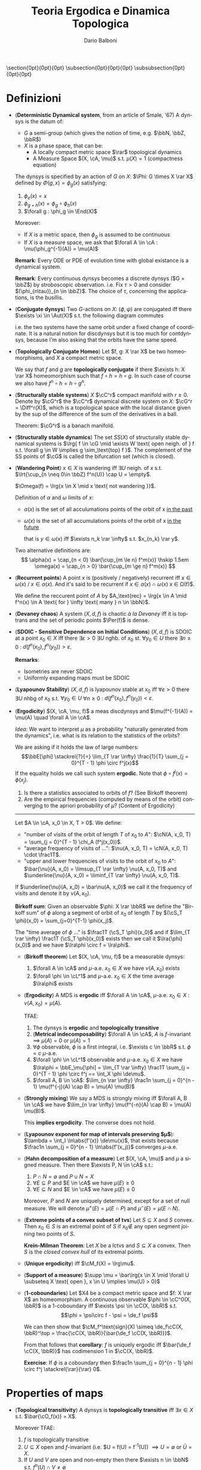 #+TITLE: Teoria Ergodica e Dinamica Topologica
#+AUTHOR: Dario Balboni
#+DATE:
#+LANGUAGE: it
#+OPTIONS: H:4 toc:nil
#+LaTeX_class_options: [a4paper, 11pt]
#+LaTeX_header: \hypersetup{colorlinks=true,linkcolor=black,citecolor=black,filecolor=black,urlcolor=black}
#+LaTeX_header: \usepackage[AUTO]{babel}
#+LaTeX_header: \usepackage[left=20mm,textwidth=167mm,headsep=8mm,footskip=20pt,top=2.5cm,bottom=2.5cm]{geometry}
#+LaTeX_header: \usepackage{diagrams}
#+LaTeX_header: \input{latex-abbreviations}

\setlength{\parindent}{0em}
\setlength{\parskip}{1em}
\setlist{nosep}
\linespread{1.2}
\titlespacing\section{0pt}{0pt}{0pt}
\titlespacing\subsection{0pt}{0pt}{0pt}
\titlespacing\subsubsection{0pt}{0pt}{0pt}

* Definizioni
  - (*Deterministic Dynamical system*, from an article of Smale, '67)  A dynsys is the datum of:
    * $G$ a semi-group (which gives the notion of time, e.g. $\bbN, \bbZ, \bbR$)
    * $X$ is a phase space, that can be:
      - A locally compact metric space $\rar$ topological dynamics
      - A Measure Space $(X, \cA, \mu)$ s.t. $\mu(X) = 1$ (compactness equation)

    The dynsys is specified by an action of $G$ on $X$: $\Phi: G \times X \rar X$ defined by $\Phi(g, x) = \phi_g (x)$ satisfying:
    1. $\phi_e(x) = x$
    2. $\phi_{g + h}(x) = \phi_g \circ \phi_h (x)$
    3. $\forall g : \phi_g \in \End(X)$

    Moreover:
    * If $X$ is a metric space, then $\phi_g$ is assumed to be continuous
    * If $X$ is a measure space, we ask that $\forall A \in \cA : \mu(\phi_g^{-1}(A)) = \mu(A)$
  
    *Remark*: Every ODE or PDE of evolution time with global existance is a dynamical system.

    *Remark*: Every continuous dynsys becomes a discrete dynsys ($G = \bbZ$) by stroboscopic observation.
    i.e. Fix $\tau > 0$ and consider $(\phi_{n\tau})_{n \in \bbZ}$. The choice of $\tau$, concerning the applications, is the busillis.
  - (*Conjugate dynsys*) Two $G$-actions on $X$: $(\phi, \psi)$ are conjugated iff there $\exists \xi \in \Aut(X)$ s.t. the following diagram commutes
    \begin{diagram}
    X & \rTo^{\psi_g} & X \\
    \dTo^{\xi} & & \dTo_{\xi} \\
    X & \rTo^{\phi_g} & X \\
    \end{diagram}
    i.e. the two systems have the same orbit under a fixed change of coordinate.
    It is a natural notion for discdynsys but it is too much for contdynsys, because I'm also asking that the orbits have the same speed.
  - (*Topologically Conjugate Homeo*)
    Let $f, g: X \rar X$ be two homeomorphisms, and $X$ a compact metric space.
   
    We say that $f$ and $g$ are *topologically conjugate* if there $\exists h: X \rar X$ homeomorphism such that $f \circ h = h \circ g$.
    In such case of course we also have $f^n \circ h = h \circ g^n$.
  - (*Structurally stable systems*) $X$ $\cC^r$ compact manifold with $r \ge 0$.
    Denote by $\cG^r$ the $\cC^r$ dynamical discrete system on $X$: $\cG^r = \Diff^r(X)$, which is a topological space with the local distance given by the sup of the difference of the sum of the derivatives in a ball.
    
    Theorem: $\cG^r$ is a banach manifold.
  - (*Structurally stable dynamics*) The set $SS(X)$ of structurally stable dynamical systems is $\lrg{ f \in \cG \mid \exists W \text{ open neigh. of } f s.t. \forall g \in W \implies g \sim_\text{top} f }$.
    The complement of the SS points of $\cG$ is called the bifurcation set (which is closed).
  - (*Wandering Point*) $x \in X$ is wandering iff $\exists U$ neigh. of $x$ s.t. $\lrt{\cup_{n \neq 0\in \bbZ} f^n(U)} \cap U = \empty$.

    $\Omega(f) = \lrg{x \in X \mid x \text{ not wandering }}$.

    Definition of $\alpha$ and $\omega$ limits of $x$:
    - $\alpha(x)$ is the set of all acculumations points of the orbit of x _in the past_
    - $\omega(x)$ is the set of all accumulations points of the orbit of x _in the future_
      
      that is $y \in \omega(x)$ iff $\exists n_k \rar \infty$ s.t. $x_{n_k} \rar y$.

    Two alternative definitions are:
    $$ 
       \alpha(x) = \cap_{n < 0} \bar{\cup_{m \le n} f^m(x)} \hskip 1.5em
       \omega(x) = \cap_{n > 0} \bar{\cup_{m \ge n} f^m(x)}
    $$
  - (*Recurrent points*) A point $x$ is (positively / negatively) recurrent iff $x \in \omega(x)$ / $x \in \alpha(x)$.
    And it's said to be recurrent if $x \in \alpha(x) \cap \omega(x)$ \sse x \in \Omega(f)$.

    We define the reccurent point of $A$ by $A_\text{rec} = \lrg{x \in A \mid f^n(x) \in A \text{ for } \infty \text{ many } n \in \bbN}$.
  - (*Devaney chaos*) A system $(X, d, f)$ is chaotic /à la Devaney/ iff it is toptrans and the set of periodic points $\Per(f)$ is dense.
  - (*SDOIC - Sensitive Dependence on Initial Conditions*) $(X, d, f)$ is SDOIC at a point $x_0 \in X$ iff there $\exists \varepsilon > 0$ $\exists U$ nghb. of $x_0$ st. $\forall y_0 \in U$ there $\exists n \ge 0$ : $d(f^n(x_0), f^n(y_0)) > \varepsilon$.
    
    *Remarks*: 
    - Isometries are never SDOIC
    - Uniformly expanding maps must be SDOIC
  - (*Lyapounov Stability*) $(X, d, f)$ is lyapounov stable at $x_0$ iff $\forall \varepsilon > 0$ there $\exists U$ nhbg of $x_0$ s.t. $\forall y_0 \in U$ $\forall n \ge 0$ : $d(f^n(x_0), f^n(y_0)) < \varepsilon$.
  - (*Ergodicity*) $(X, \cA, \mu, f)$ a meas discdynsys and $\mu(f^{-1}(A)) = \mu(A) \quad \forall A \in \cA$.
    
    /Idea/: We want to interpret $\mu$ as a probability "naturally generated from the dynamics", i.e. what is its relation to the statistics of the orbits?
    
    We are asking if it holds the law of large numbers:
    $$\bbE[\phi] \stackrel{?}{=} \lim_{T \rar \infty} \frac{1}{T} \sum_{j = 0}^{T - 1} \phi \circ f^j(x)$$
    If the equality holds we call such system *ergodic*. Note that $\phi \circ f^j(x) = \phi(x_j)$.
    
    1. Is there a statistics associated to orbits of $f$? (See Birkoff theorem)
    2. Are the empirical frequencies (computed by means of the orbit) converging to the apriori probability of $\mu$? (Content of Ergodicity)
       
    ------
    Let $A \in \cA, x_0 \in X, T > 0$. We define:
    - "number of visits of the orbit of length $T$ of $x_0$ to $A$": $\cN(A, x_0, T) = \sum_{j = 0}^{T - 1} \chi_A (f^j(x_0))$.
    - "average frequency of visits of ...": $\nu(A, x_0, T) = \cN(A, x_0, T) \cdot \frac1T$.
    - "upper and lower frequencies of visits to the orbit of $x_0$ to $A$": $\bar{\nu}(A, x_0) = \limsup_{T \rar \infty} \nu(A, x_0, T)$ and $\underline{\nu}{A, x_0) = \liminf_{T \rar \infty} \nu(A, x_0, T)$.
      
    If $\underline{\nu}(A, x_0) = \bar\nu(A, x_0)$ we call it the frequency of visits and denote it by $\nu(A, x_0)$.

    *Birkoff sum*: Given an observable $\phi: X \rar \bbR$ we define the "Birkoff sum" of $\phi$ along a segment of orbit of $x_0$ of length $T$ by $(\cS_T \phi)(x_0) = \sum_{j=0}^{T-1} \phi(x_j)$.
    
    The "time average of $\phi$ ..." is $\frac1T (\cS_T \phi)(x_0)$ and if $\lim_{T \rar \infty} \frac1T (\cS_T \phi)(x_0)$ exists then we call it $\lra{\phi}(x_0)$ and we have $\lra\phi \circ f = \lra\phi$.
    - (*Birkoff theorem*) Let $(X, \cA, \mu, f)$ be a measurable dynsys:
      1. $\forall A \in \cA$ and $\mu$-a.e. $x_0 \in X$ we have $\nu(A, x_0)$ exists
      2. $\forall \phi \in \cL^1$ and $\mu$-a.e. $x_0 \in X$ the time average $\lra\phi$ exists

    - (*Ergodicity*) A MDS is *ergodic* iff $\forall A \in \cA$, $\mu$-a.e. $x_0 \in X$ : $\nu(A, x_0) = \mu(A)$.

      TFAE:
      1. The dynsys is *ergodic* and *topologically transitive*
      2. (*Metrical indecomposability*) $\forall A \in \cA$, $A$ is $f$-invariant $\implies$ $\mu(A) = 0$ or $\mu(A) = 1$
      3. $\forall \phi$ observable, $\phi$ is a first integral, i.e. $\exists c \in \bbR$ s.t. $\phi = c$ $\mu$-a.e.
      4. $\forall \phi \in \cL^1$ observable and $\mu$-a.e. $x_0 \in X$ we have $\lra\phi = \bbE_\mu[\phi] = \lim_{T \rar \infty} \frac1T \sum_{j = 0}^{T - 1} \phi \circ f^j == \int_X \phi \de\mu$.
      5. $\forall A, B \in \cA$: $\lim_{n \rar \infty} \frac1n \sum_{j = 0}^{n - 1} \mu(f^{-j}(A) \cap B) = \mu(A) \mu(B)$
   - (*Strongly mixing*) We say a MDS is strongly mixing iff $\forall A, B \in \cA$ we have $\lim_{n \rar \infty} \mu(f^{-n}(A) \cap B) = \mu(A) \mu(B)$.
     
     This *implies ergodicity*. The converse does not hold.
   - (*Lyapounov exponent for map of intervals preserving $\mu$*): $\lambda = \int_I \ln\abs{f'(x)} \de\mu(x)$, that exists because $\frac1n \sum_{j = 0}^{n - 1} \ln\abs{f'(x_j)}$ converges $\mu$-a.e.
   - (*Hahn decomposition of a measure*) Let $(X, \cA, \mu)$ and $\mu$ a signed measure.
     Then there $\exists P, N \in \cA$ s.t.:
     1. $P \cap N = \emptyset$ and $P \cup N = X$
     2. $\forall E \subseteq P$ and $E \in \cA$ we have $\mu(E) \ge 0$
     3. $\forall E \subseteq N$ and $E \in \cA$ we have $\mu(E) \le 0$

     Moreover, $P$ and $N$ are uniquely determined, except for a set of null measure.
     We will denote $\mu^+(E) = \mu(E \cap P)$ and $\mu^-(E) = \mu(E \cap N)$.
   - (*Extreme points of a convex subset of tvs*) Let $S \subseteq X$ and $S$ convex.
     Then $x_0 \in S$ is an extremal point of $S$ if $x_0 \notin$ any open segment joining two points of $S$.
   
     *Krein-Milman Theorem*: Let $X$ be a lctvs and $S \subseteq X$ a convex.
     Then $S$ is the /closed convex hull/ of its extremal points.
   - (*Unique ergodicity*) iff $\cM_f(X) = \lrg\mu$.
   - (*Support of a measure*) $\supp \mu = \bar\lrg{x \in X \mid \forall U \subseteq X \text{ open }, x \in U \implies \mu(U) > 0}$
   - (*1-coboundaries*) Let $X4 be a compact metric space and $f: X \rar X$ an homeomorphism.
     A continuous observable $\phi \in \cC^0(X, \bbR)$ is a 1-coboundary iff $\exists \psi \in \cC(X, \bbR)$ s.t.
     $$\phi = \psi\circ f - \psi = \de_f \psi$$

     We can then show that $\cM_f^\text{sign}(X) \simeq \de_f\cC(X, \bbR)^\top = \frac{\cC(X, \bbR)}{\bar{\de_f \cC(X, \bbR)}}$.

     From that follows that *corollary*: $f$ is uniquely ergodic iff $\bar{\de_f \cC(X, \bbR)}$ has codimension $1$ in $\cC(X, \bbR)$.

     *Exercise*: If $\phi$ is a coboundary then $\frac1n \sum_{j = 0}^{n - 1} \phi \circ f^j \stackrel{\rar}{\rar} 0$.
* Properties of maps
  - (*Topological transitivity*) A dynsys is *topologically transitive* iff $\exists x \in X$ s.t. $\bar{\cO_f(x)} = X$.

    Moreover TFAE:
    1. $f$ is topologically transitive
    2. $U \subseteq X$ open and $f$-invariant (i.e. $U = f(U) = f^{-1}(U)) $\implies U = \emptyset$ or $\bar{U} = X$.
    3. If $U$ and $V$ are open and non-empty then there $\exists n \in \bbN$ s.t. $f^n(U) \cap V \neq \emptyset$
    4. $\lrg{x \in X \mid \bar{\cO_f(x)} = X}$ is a dense $G_\delta$.
  - (*Genericity*) The word "generic" in topological dynamic means that the behaviour happens in a dense $G_\delta$.
  - (*Minimality*) A dynsys is *minimal* iff $\forall x \in X$ : $\bar{\cO_f(x)} = X$.
* Categories
  - (*Suspension*) Given a discdynsys on $X$ represented by the map $f: X \rar X$ we can obtain a contdynsys on $Y$ that is "naturally associated" with the initial one.
    We take $Y = X \times \frac{[0, 1]}{(x, 1) \sim (f(x), 0)}$ and the action is $\frac{\partial}{\partial s}$, i.e. a traslation on the second coordinate. 

    If $X$ is a variety and $f \in \Diff(X)$, then $Y$ is regular.
  - (*Suspension under a roof*) /return time/
    ... and if there is a section s.t. the return time is constant we have a cohomological equation.
  - (*Poincaré section*) It is in a certain sense, the inverse operation of suspension:
  
    We look at an hypersurface $\Sigma$, trasversal to the field of $Y$, and define the map "first comeback on $\Sigma$".
    Note that taking $\Sigma = X$ in the suspension we get to the original discdynsys.
  - (*Factors of maps*) Suppose we have the following diagram:
    \begin{diagram}
    Y & \rTo^{g} & Y \\
    \dTo^{\pi} & & \dTo_{\pi} \\
    X & \rTo^{f} & X \\
    \end{diagram}
    then we say that *f is a factor of g* and that *g extends f*.
  - (*Observables*) An observable is just a function $\phi: X \rar \bbC$ in the same "category" of your phase space X.
    
    Precisely, for topdyn we ask that $\phi \in \cC^0(X, \bbC)$ and for measdyn we ask that $\phi: X \rar \bbC$ be measurable or $\cL^1(X, \cA, \mu)$

    *First integral*: is an observable which is constant along orbits and globally non-constant
  - (*Skew-product*) Given a dynsys $f: X \rar X$ we extend it using $\phi: X \rar \bbR$:
    \begin{diagram}
    X \times \bbR & \rTo^{F} & X \times \bbR \\
    \dTo^{\pi_1} & & \dTo_{\pi_1} \\
    X & \rTo^{f} & X \\
    \end{diagram}
    where $F(x, u) = (f(x), u + \phi(x))$.
  - (*Transfer operator*) Let $T: I \rar I$ be a non-singular continuous map (i.e., $\mu(A) = 0 \implies \mu(T(A)) = 0$).
    We define the transfer operator as $P_T: \cL^1 \rar \cL^1$ s.t. $\int_A P_T f\de m = \int_{T^{-1}A} f \de m$ for every $A$ measurable.

    /Properties/:
    1. $P_T$ is linear
    2. $P_T$ is positive (i.e. $f \ge 0 \implies P_T f \ge 0$)
    3. Normalization preserving: $\int_I P_T f \de\mu = \int_I f \de m$
    4. is a contraction wrt. $\cL^1$: $\norm{P_T f^+}_1 \le \norm{f}_1$

    *Theorem*: Transfer fix-point define $T$-invariant measures: $P_T f^* = f^*$ and $T$ non-singular iff $\mu(A) = \int_A f^* \de m$ is $T$-invariant
    
    *Theorem*: $T$ non singular, $\mu$ invariant. Then $T$ is ergodic iff $\frac1n \sum_{n = 1}^\infty P_T^n f \rhu^{\cL^1} \mathbb{1}$ for every $f \neq 0$.
* Examples of dynsys
  - (*Irrational rotations of the torus*) $R_\alpha: \bbT^1 \rar \bbT^1 \simeq \bbR/\bbZ$ defined by $R_\alpha(x) = x + \alpha$ for $\alpha \in \bbR \setminus \bbQ$ is *minimal*.
    
    Let now $X = \bbT^n = \bbR^n / \bbZ^n$ for $n \ge 2$ and $R_\alpha: X \rar X$ with $x \mapsto x + \alpha$ where
    $\alpha \in \bbR^n$ must satisfy $k \cdot \alpha + p \neq 0$ $\quad \forall k \in \bbZ^n \setminus \lrg{0}, p \in \bbZ$.
    This is the right condition instead of irrationality in the multidimensional case to be minimal.

    /Properties/: Irrational rotations are *ergodic*.
    *Suspension*: The suspension of the rotation $R_\alpha$ on the unit circle is a linear flow on the torus given by $\dot{x_1} = \omega_1$ and $\dot{x_2} = \omega_2$ where $\alpha = \frac{\omega_1}{\omega_2}$.
  - (*Doubling map. $x \mapsto 2x (\mod 1)$*) is *topologically transitive* but *not minimal*, because zero is a fix point.
    If we write the numbers in binary expansion this system is just the shift of the digit string $\lrg{0, 2}^\bbN$.
    
    Where the shift $\sigma: \lrg{0,1}^\bbN \rar \lrg{0,1}^\bbN$ is defined as: let $s = (s_j)_{j \in \bbN}$ where $s_j \in \lrg{0,1}$ is an element.
    Then the left shift is $(\sigma(s))_j = s_{j+1}$ and the distance between two points is defined as $d(s, t) = 2^{- \min_j \lrg{ s_j \neq t_j }}$.

    A dense point is the concatenation of all possible prefixes: $s = 0 \, 1 \, 00 \, 01 \, 10 \, 11 \, 000 \, \ldots$.
    It is dense because if we want to get near $x_1$ we can search the first digits of the expansion of $x_1$ and then iterate until they are the first digits of $f^n(x_0)$.

    /Properties/: The doubling map is *ergodic*.
  - (*Tent map*) Defined by
    $$F(x) = \left\{ \begin{array}{lr} 2x & x \in [0, \frac{1}{2}] \\ 2 - 2x & x \in [\frac{1}{2}, 1] \\ \end{array} \right.$$
    The lebesgue measure is $F$-invariant.

    /Properties/: It is *ergodic*, *mixing* and *positively entropic*.
  - (*Ulam-Von Neumann map*) Defined by $x \mapsto 4 x (1-x)$. An invariant measure for it is $\de\mu(x) = \frac{\de x}{\pi \sqrt{x (1-x)}}$.

    Conjugated to the Tent Map by a change of variables: $y = \sin^2 \lrt{\frac{\pi x}{2}}$.
  
    In general the family of $x \mapsto \lambda x (1-x)$ where $x \in [0, 1], \lambda \in [0, 4]$ is called the logistic family.
    For low values of $\lambda$ we have an attractive fix point at the origin.
    For high values of lambda the system exibits a chaotic behaviour.
  - (*Cauchy distribution*) $f: \bbR \rar \bbR$ defined by $f(x) = \frac12 \lrt{x - \frac1x}$.
    It preserves $\de\mu(x) = \frac{\de x}{\pi (1 + x^2)}$, it is a distribution that has no moments.
  - (*Hyperbolic automorphisms of the torus are ergodic*) An automorphisms $A$ is hyberbolic when its spectrum $\sigma(A)$ is disjoint from the unit circle iff $\abs{\Tr(A)} > 2$.
    Let $A = \matr{a}{b}{c}{d}$ and let $f_A: \bbT^2 \rar \bbT^2$ induced by $A$ as $f_A \vect{x_1}{x_2} = \vect{a x_1 + b x_2}{c x_1 + d x_2}$.
    Let $\phi: \bbT^2 \rar \bbC$ and from $\phi \circ f_A = \phi$ we get that if $\phi \in \cL^2$ we have $\hat\phi (k) = \hat\phi(\lrt{A^\dagger}^{-1} k) \quad \forall k \in \bbZ^2$
  - (*Hamiltonian ODE*) $H: \bbR^{2n} \rar \bbR$ the map $H(\rab p, \rab q)$ and consider the system given by
    $$\system{\dot p_i = -\frac{\partial H}{\partial q_i} \\ \dot q_i = \frac{\partial H}{\partial p_i}}$$
    
    In Hamiltonian system one wants to preserve the special form of the equation with transformations.

    *CCI - Completely Canonically Integrable systems*: A system is CCI iff there $\exists$ canonical variables ACTION ($J \in B_1 \subseteq \bbR^n$) and ANGLE ($\chi \in \bbT^n$) such that the new Hamiltonian only depends on the actions.
    For a CCI we have that all $J$ are first integrals and $\chi_k(t) = \omega_k(t) + \chi_k(0)$ where $\omega_k(t) = \partial{H}{j_k}(j)$.

    In dimension $n = 1$ all Hamiltonian systems are CCI.

    In dimension $n = 2$ the value of the Hamiltonian is preserved, and we can foliate the space by its "energy".
* Spiegazioni
  - (*Measurable dynamics: obstructions to measure preserving*)
    1. Lack of compactness (e.g. $X = \bbR, f(x) = x + 1$)
    2. Discontinuity (e.g. $X = [0, 1]$, $f(x) = 0 \text{ if } x = 1$ and $f(x) = x \text{ if } x \neq 1$, the fixed point is not there)
  - (*Measurable dynamics: probabilistic pov*) $(X, \cA, mu, f)$:
    - $X$ is the "samples space"
    - $\cA$ is a "collection of events"
    - $\mu$ is "the probability" ($\mu(A) = \bbP(x \in A)$)
    - Observables in dynamics $\leftrightarrow$ "Random variables"
    - $\phi_n = \phi \circ f^n$ is the analogue of a "stochastic process"
  - (*Pseudo-Random Generators*) We want to generate numbers according to the Cauchy distribution $\de\mu(x) = \frac{\de}{\pi (1 + x^2)}$, that we know is associated (is an invariant measure to the ergodic dynsys) $f(x) = \frac12 \lrt{x - \frac1x}$ on $\bbR$.
    By conjugacy ($z = \frac{x - i}{x + i}$) we get the doubling map on the circle: $T(\theta) = 2 \theta (\mod 1)$.

    Not, to get an almost-Gaussian generator, we can do a change of variables $h(x) = \log \frac{x}{1 - x}$ and obtain something similar to a Gaussian.
  - (*Relations TopDyn - ErgTheory*)
    | Topological Dynamics     | Ergodic Theory           |
    |--------------------------+--------------------------|
    | Topological Transitivity | Ergodicity               |
    | Minimality               | Unique Ergodicity        |
    | Topological Entropy      | Kolmogorov-Sinai entropy |
* Fatterelli e Teoremi
  - (*Multipliers*) For a fix point $x_0 \in X$ his multiplier is defined as the diffeomorphism derivative at the point $f'(x_0)$.
    If the orbit of $x_0$ is periodic of period $p$, then the multiplier is the product $\prod_{i=0}^{p-1} f'(x_i)$.
  - (*Top conj $\implies$ same multipliers*) If $f, g, h \in \cC^1$ and we have a fixed point $x_0 \in X$ (i.e. $gx_0 = x_0$, so also $f(h x_0) = h x_0$) then we have $f = h \circ g \circ h^{-1}$ and, denoted by $\bar{x_0} = h(x_0)$ we have that $f'(\bar{x_0}) = g'(\bar{x_0}) = \lambda$ i.e. the point multiplier is the same.
  - (*Theorem*) If $f$ is Devaney-chaotic on $X$ and $X$ has no isolated points then $f$ has SDOIC.
  - (*Krylov-Bogolyubov*) If $X$ is a complete metric space and $f \in \cC^0(X)$, then there $\exists \mu$ an $f$-invariant probability measure defined on borelians
    
    /Examples/ of invariant measure for irrational rotatons on the torus, the multiplying map.

    * Let now be $\cM(X)$ the space of probability measures on $X$ endowed with the weak${}^*$ topology, i.e. $\mu_n \rar \mu$ iff $\forall \phi \in \cC(X, \bbR)$ we have $\int_X \phi \de \mu_n \rar \int_X \phi \de \mu$. Then $\cM(X)$ is compact.
    * *Riesz representation theorem*: Let $j: \cC(X, \bbR) \rar \bbR$ a positive linear continuous functional with $j(\bb1) = 1$, then $\exists \mu \in \cM(X)$ s.t. $j(\phi) = \int_X \phi \de \mu$.
    * *Proof*: Given $f$, we define an action on $\cM(X)$ given by $(f_* \mu)(A) = \mu(f^{-1}(A))$.
      Pick up an initial measure $\mu_0 \in \cM(X)$ and define $\mu_m = \frac{1}{m} \sum_{j = 0}^{m - 1} f_*^j \mu_0$.
      By compactness there is a converging subsequence to an accumulation point $\nu \in \cM(X)$, that is invariant under $f_*$ and we have
      $$\int (\phi - \phi \circ f) \de \mu_n = \frac{1}{m} \abs{\int \sum_{j = 0}^{m - 1} (\phi \circ f^j - \phi \circ f^{j+1}) \de \mu} = \frac{1}{m} \lrt{\abs{\int \phi \de\mu} + \abs{\int \phi \circ f^{n+1} \de\mu}} \le \frac{2 \cdot \max_X \phi}{m} \rar_{m \rar \infty} 0$$
  - (*Poincaré recurrence theorem*) $\mu(A_\text{rec}) = \mu(A)$.
  - (*Unique erogidicity is equivalent to uniform convergence of Birkoff averages*) Let $X$ be a compact metric space, $\cA = \Bor(X)$, $f \in \cC^0$ and let us assume that $\cM_f(X) = \lrg\mu$. Then
    1. $\mu$ is ergodic
    2. $\forall \phi \in \cC(X, \bbR)$ the Birkoff averages converges uniformly to $\bbE$, i.e. $\frac1n \sum_{j = 0}^{n - 1} \phi \circ f^j \stackrel{\rar}{\rar} \int \phi \de\mu$.

    Also $(2) \implies $ unique ergodicity.
  
    /Lemmas/:
    1. $\mu \in \cM_f(X)$ is ergodic $\sse$ it is an extremal point of $\cM_f(X)$.
  - (*f-invariance, full support and ergodic => top transitivity*) If $\mu$ is $f$-invariant and has full support, $\mu$ ergodic $\implies$ that $X$ is top.transitive and moreover $\mu(\lrg{x \in X \mid \bar{\Orb_f(x)} = X}) = 1$.

    The converse is false: the counterexample is a time reparametrization of irrational linear flow $\phi$ on $\bbT^2$ which is top. transitive but the invariant probability measure is $M_{\phi_t} = \lrg{\delta_p}$.
    It is enough to have $\frac{\de t}{\de \tau} = \phi(x)$, i.e. slowing down the flux to let it have a fixpoint.

    But: *theorem*: If $f$ is uniquely ergodic and $\cM_f = \lrg\mu$ then $f$ is minimal iff $\mu$ has full support.
  - (*Gottschalk-Hedlund*) If $f$ is minimal and $\exists x_0 \in X$, $\exists C > 0$ s.t. $\forall n$ we have $\abs{\sum_{j = 0}^{n - 1} \phi \circ f^j(x_0)} \le C$ then $\exists \psi$ s.t. $\phi = \psi \circ f - \psi$.
* Divagazioni e Conti
  | Topic                                                | Date        | Notes                                                                                  |
  |------------------------------------------------------+-------------+----------------------------------------------------------------------------------------|
  | Lorenz Attractor                                     | 14/11       | Lorenz's article and the counterexample                                                |
  | Invariant measure for $P\cC^1$, Farey map, Gauss map | 14/11       |                                                                                        |
  | Almost gaussian generators and Gauss Map             | 23/11       |                                                                                        |
  | Teoria di Fourier                                    | 21/11-23/11 |                                                                                        |
  | Small perturbations of hamiltonian systems           | 28/11       |                                                                                        |
  | Poincaré nonexistance theorem                        | 30/11       | Precise statement, proof in ___                                                        |
  | Furstenberg's Example                                | 05/12       | Smooth minimal diffeo of the torus which preserves the Haar measure but is not ergodic |
  | Transfer and expanding maps of intervals             | 12/12       |                                                                                        |
** Esercizi da svolgere
   1. Sequenza della prima cifra di $2^k$: $1, 2, 4, 8, 1, 3, 6, ...$.
      È più frequente che esca $7$ o $8$?
* Libri suggeriti
  - Walters, An introduction to ergodic theory (GTM, Springer)
  - Cornfeld-Fomin-Sinai, Ergodic theory
  - Knuth, The Art of Computer Programming (Chapters on pseudorandom number generators)
  - Widgerson of IAS Princeton, Talks on Pseudorandomness and randomness
  - Appendice di Diana & Oliveira, Foundations of Ergodic Theory
* Lezioni mancanti
  - 07/12/2017
  - 12/12/2017 Recuperare appunti propri
